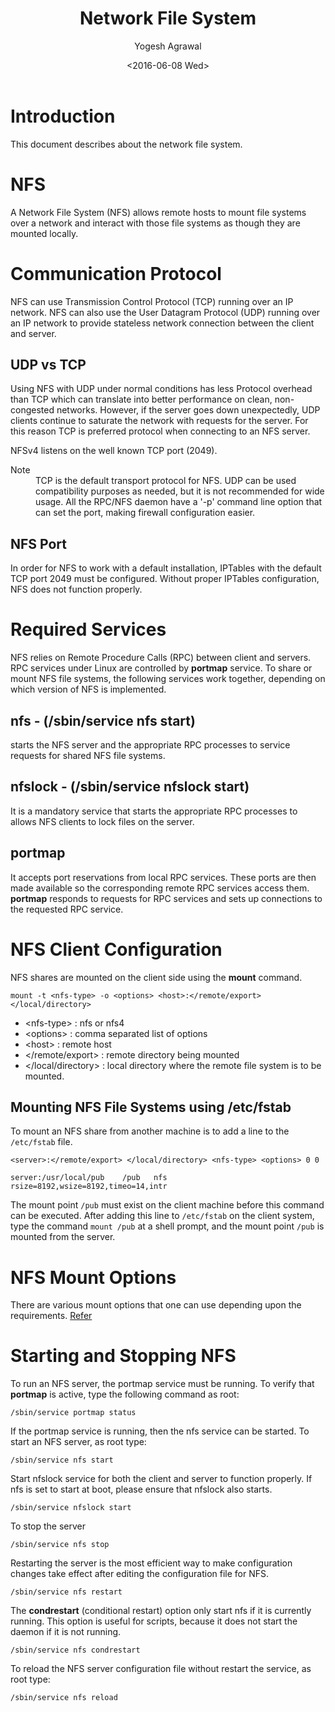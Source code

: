 #+Title: Network File System
#+Author: Yogesh Agrawal
#+Date: <2016-06-08 Wed>
#+Email: yogeshiiith@gmail.com

* Introduction
  This document describes about the network file system.

* NFS
  A Network File System (NFS) allows remote hosts to mount file
  systems over a network and interact with those file systems as
  though they are mounted locally.

* Communication Protocol
  NFS can use Transmission Control Protocol (TCP) running over an IP
  network. NFS can also use the User Datagram Protocol (UDP) running
  over an IP network to provide stateless network connection between
  the client and server.

** UDP vs TCP
   Using NFS with UDP under normal conditions has less Protocol
   overhead than TCP which can translate into better performance on
   clean, non-congested networks. However, if the server goes down
   unexpectedly, UDP clients continue to saturate the network with
   requests for the server. For this reason TCP is preferred protocol
   when connecting to an NFS server.

   NFSv4 listens on the well known TCP port (2049).

   - Note :: TCP is the default transport protocol for NFS. UDP can be
             used compatibility purposes as needed, but it is not
             recommended for wide usage. All the RPC/NFS daemon have a
             '-p' command line option that can set the port, making
             firewall configuration easier.

** NFS Port
   In order for NFS to work with a default installation, IPTables with
   the default TCP port 2049 must be configured. Without proper
   IPTables configuration, NFS does not function properly.
* Required Services
  NFS relies on Remote Procedure Calls (RPC) between client and
  servers. RPC services under Linux are controlled by *portmap*
  service. To share or mount NFS file systems, the following services
  work together, depending on which version of NFS is implemented.

** nfs - (/sbin/service nfs start)
   starts the NFS server and the appropriate RPC processes to service
   requests for shared NFS file systems.

** nfslock - (/sbin/service nfslock start)
   It is a mandatory service that starts the appropriate RPC processes
   to allows NFS clients to lock files on the server.

** portmap
   It accepts port reservations from local RPC services. These ports
   are then made available so the corresponding remote RPC services
   access them. *portmap* responds to requests for RPC services and
   sets up connections to the requested RPC service.
* NFS Client Configuration
  NFS shares are mounted on the client side using the *mount*
  command.
  #+BEGIN_EXAMPLE
  mount -t <nfs-type> -o <options> <host>:</remote/export> </local/directory>
  #+END_EXAMPLE
  - <nfs-type> : nfs or nfs4
  - <options> : comma separated list of options
  - <host> : remote host
  - </remote/export> : remote directory being mounted
  - </local/directory> : local directory where the remote file system
    is to be mounted. 

** Mounting NFS File Systems using /etc/fstab
   To mount an NFS share from another machine is to add a line to the
   =/etc/fstab= file.
   #+BEGIN_EXAMPLE
   <server>:</remote/export> </local/directory> <nfs-type> <options> 0 0
   #+END_EXAMPLE
   #+BEGIN_EXAMPLE
   server:/usr/local/pub    /pub   nfs    rsize=8192,wsize=8192,timeo=14,intr
   #+END_EXAMPLE
   The mount point =/pub= must exist on the client machine before this
   command can be executed. After adding this line to =/etc/fstab= on
   the client system, type the command =mount /pub= at a shell prompt,
   and the mount point =/pub= is mounted from the server.
* NFS Mount Options
  There are various mount options that one can use depending upon the
  requirements. [[https://www.centos.org/docs/5/html/Deployment_Guide-en-US/s1-nfs-client-config-options.html][Refer]]
* Starting and Stopping NFS
  To run an NFS server, the portmap service must be running. To verify
  that *portmap* is active, type the following command as root:
  #+BEGIN_EXAMPLE
  /sbin/service portmap status
  #+END_EXAMPLE
  If the portmap service is running, then the nfs service can be
  started. To start an NFS server, as root type:
  #+BEGIN_EXAMPLE
  /sbin/service nfs start
  #+END_EXAMPLE
  Start nfslock service for both the client and server to function
  properly. If nfs is set to start at boot, please ensure that nfslock
  also starts.
  #+BEGIN_EXAMPLE
  /sbin/service nfslock start
  #+END_EXAMPLE

  To stop the server
  #+BEGIN_EXAMPLE
  /sbin/service nfs stop
  #+END_EXAMPLE

  Restarting the server is the most efficient way to make
  configuration changes take effect after editing the configuration
  file for NFS.
  #+BEGIN_EXAMPLE
  /sbin/service nfs restart  
  #+END_EXAMPLE

  The *condrestart* (conditional restart) option only start nfs if it
  is currently running. This option is useful for scripts, because it
  does not start the daemon if it is not running.
  #+BEGIN_EXAMPLE
  /sbin/service nfs condrestart
  #+END_EXAMPLE

  To reload the NFS server configuration file without restart the
  service, as root type:
  #+BEGIN_EXAMPLE
  /sbin/service nfs reload
  #+END_EXAMPLE
